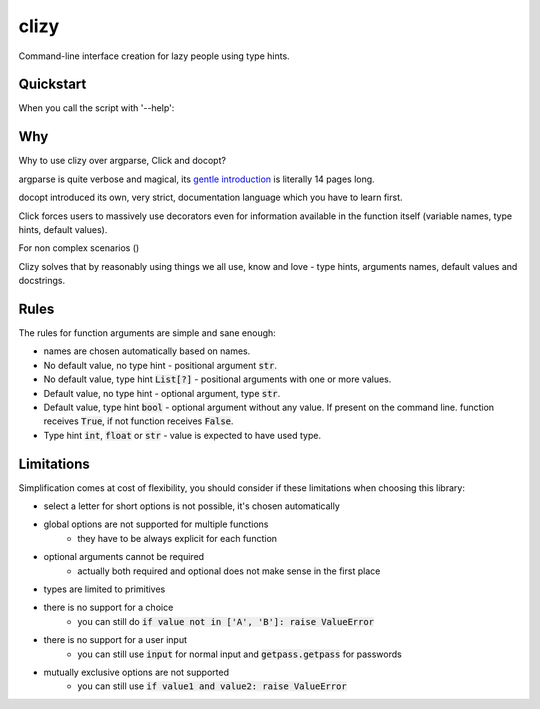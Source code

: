 clizy
=====

Command-line interface creation for lazy people using type hints.

Quickstart
----------

.. code:: python
    # ls.py
    import clizy


    def ls(filename, long: bool, all: bool, human_readable: bool, limit: int=None):
        """
        Fake command for listing.

        :param filename: filename, what else did you expect?
        :param long: long listing or something
        :param all: all, like including hidden files dude
        :param human_readable: show human readable stats
        :param limit: limit the number of files printed
        """
        print(locals())


    if __name__ == '__main__':
        clizy.run(ls)


When you call the script with '--help':

.. code::
    $ python ls.py --help
    usage: ls [-h] [-l] [-a] [-H] [-L LIMIT] filename

    Fake command for listing.

    positional arguments:
      filename              filename, what else did you expect?

    optional arguments:
      -h, --help            show this help message and exit
      -l, --long            long listing or something
      -a, --all             all, like including hidden files dude
      -H, --human-readable  show human readable stats
      -L LIMIT, --limit LIMIT
                            limit the number of files printed

Why
---

Why to use clizy over argparse, Click and docopt?

argparse is quite verbose and magical, its `gentle introduction <https://docs.python.org/3/howto/argparse.html>`_ is
literally 14 pages long.

docopt introduced its own, very strict, documentation language which you have to learn first.

Click forces users to massively use decorators even for information available in the function itself (variable names,
type hints, default values).

For non complex scenarios ()

Clizy solves that by reasonably using things we all use, know and love - type hints, arguments names, default values
and docstrings.

Rules
-----

The rules for function arguments are simple and sane enough:

* names are chosen automatically based on names.
* No default value, no type hint - positional argument :code:`str`.
* No default value, type hint :code:`List[?]` - positional arguments with one or more values.
* Default value, no type hint - optional argument, type :code:`str`.
* Default value, type hint :code:`bool` - optional argument without any value. If present on the command line.
  function receives :code:`True`, if not function receives :code:`False`.
* Type hint :code:`int`, :code:`float` or :code:`str` - value is expected to have used type.

Limitations
-----------

Simplification comes at cost of flexibility, you should consider if these limitations when choosing this library:

* select a letter for short options is not possible, it's chosen automatically
* global options are not supported for multiple functions
    * they have to be always explicit for each function
* optional arguments cannot be required
    * actually both required and optional does not make sense in the first place
* types are limited to primitives
* there is no support for a choice
    * you can still do :code:`if value not in ['A', 'B']: raise ValueError`
* there is no support for a user input
    * you can still use :code:`input` for normal input and :code:`getpass.getpass` for passwords
* mutually exclusive options are not supported
    * you can still use :code:`if value1 and value2: raise ValueError`
